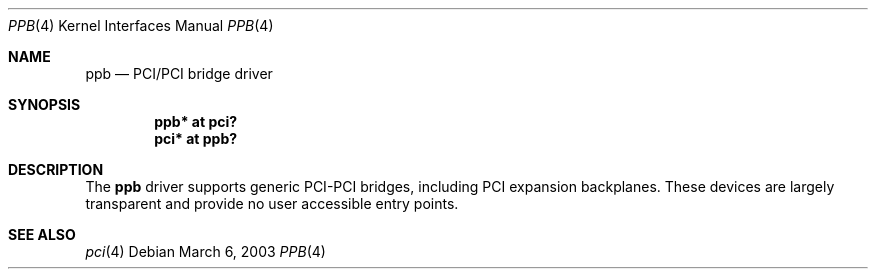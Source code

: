 .\"	$OpenBSD: src/share/man/man4/ppb.4,v 1.7 2006/09/28 16:55:15 jmc Exp $
.\"
.\" Copyright (c) 2003 Jason L. Wright (jason@thought.net)
.\" All rights reserved.
.\"
.\" Redistribution and use in source and binary forms, with or without
.\" modification, are permitted provided that the following conditions
.\" are met:
.\" 1. Redistributions of source code must retain the above copyright
.\"    notice, this list of conditions and the following disclaimer.
.\" 2. Redistributions in binary form must reproduce the above copyright
.\"    notice, this list of conditions and the following disclaimer in the
.\"    documentation and/or other materials provided with the distribution.
.\"
.\" THIS SOFTWARE IS PROVIDED BY THE AUTHOR ``AS IS'' AND ANY EXPRESS OR
.\" IMPLIED WARRANTIES, INCLUDING, BUT NOT LIMITED TO, THE IMPLIED
.\" WARRANTIES OF MERCHANTABILITY AND FITNESS FOR A PARTICULAR PURPOSE ARE
.\" DISCLAIMED.  IN NO EVENT SHALL THE AUTHOR BE LIABLE FOR ANY DIRECT,
.\" INDIRECT, INCIDENTAL, SPECIAL, EXEMPLARY, OR CONSEQUENTIAL DAMAGES
.\" (INCLUDING, BUT NOT LIMITED TO, PROCUREMENT OF SUBSTITUTE GOODS OR
.\" SERVICES; LOSS OF USE, DATA, OR PROFITS; OR BUSINESS INTERRUPTION)
.\" HOWEVER CAUSED AND ON ANY THEORY OF LIABILITY, WHETHER IN CONTRACT,
.\" STRICT LIABILITY, OR TORT (INCLUDING NEGLIGENCE OR OTHERWISE) ARISING IN
.\" ANY WAY OUT OF THE USE OF THIS SOFTWARE, EVEN IF ADVISED OF THE
.\" POSSIBILITY OF SUCH DAMAGE.
.\"
.Dd March 6, 2003
.Dt PPB 4
.Os
.Sh NAME
.Nm ppb
.Nd PCI/PCI bridge driver
.Sh SYNOPSIS
.Cd "ppb* at pci?"
.Cd "pci* at ppb?"
.Sh DESCRIPTION
The
.Nm
driver supports generic
.Tn PCI Ns \- Ns Tn PCI
bridges, including
.Tn PCI
expansion backplanes.
These devices are largely transparent and provide no user accessible
entry points.
.Sh SEE ALSO
.Xr pci 4
